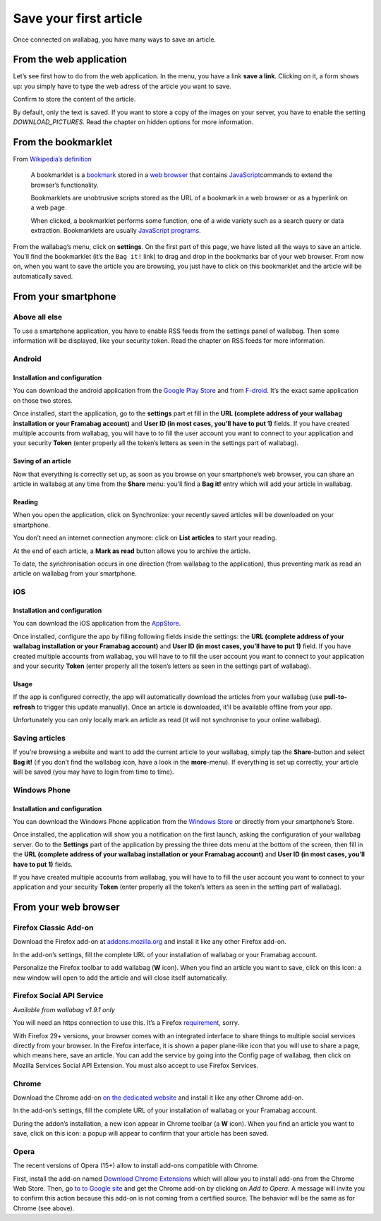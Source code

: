 .. _`Save your first article`:

Save your first article
=======================

Once connected on wallabag, you have many ways to save an article.

From the web application
------------------------

Let’s see first how to do from the web application. In the menu, you
have a link **save a link**. Clicking on it, a form shows up: you simply
have to type the web adress of the article you want to save.

Confirm to store the content of the article.

By default, only the text is saved. If you want to store a copy of the
images on your server, you have to enable the setting
*DOWNLOAD\_PICTURES*. Read the chapter on hidden options for more
information.

From the bookmarklet
--------------------

From `Wikipedia’s definition`_

    A bookmarklet is a `bookmark`_ stored in a `web browser`_ that
    contains `JavaScript`_\ commands to extend the browser’s
    functionality.

    Bookmarklets are unobtrusive scripts stored as the URL of a bookmark
    in a web browser or as a hyperlink on a web page.

    When clicked, a bookmarklet performs some function, one of a wide
    variety such as a search query or data extraction. Bookmarklets are
    usually `JavaScript programs`_.

From the wallabag’s menu, click on **settings**. On the first part of
this page, we have listed all the ways to save an article. You’ll find
the bookmarklet (it’s the ``Bag it!`` link) to drag and drop in the
bookmarks bar of your web browser. From now on, when you want to save
the article you are browsing, you just have to click on this bookmarklet
and the article will be automatically saved.

From your smartphone
--------------------

Above all else
~~~~~~~~~~~~~~

To use a smartphone application, you have to enable RSS feeds from the
settings panel of wallabag. Then some information will be displayed,
like your security token. Read the chapter on RSS feeds for more
information.

Android
~~~~~~~

Installation and configuration
^^^^^^^^^^^^^^^^^^^^^^^^^^^^^^

You can download the android application from the `Google Play Store`_
and from `F-droid`_. It’s the exact same application on those two
stores.

Once installed, start the application, go to the **settings** part et
fill in the **URL (complete address of your wallabag installation or
your Framabag account)** and **User ID (in most cases, you’ll have to
put 1)** fields. If you have created multiple accounts from wallabag,
you will have to to fill the user account you want to connect to your
application and your security **Token** (enter properly all the token’s
letters as seen in the settings part of wallabag).

Saving of an article
^^^^^^^^^^^^^^^^^^^^

Now that everything is correctly set up, as soon as you browse on your
smartphone’s web browser, you can share an article in wallabag at any
time from the **Share** menu: you’ll find a **Bag it!** entry which will
add your article in wallabag.

Reading
^^^^^^^

When you open the application, click on Synchronize: your recently saved
articles will be downloaded on your smartphone.

You don’t need an internet connection anymore: click on **List
articles** to start your reading.

At the end of each article, a **Mark as read** button allows you to
archive the article.

To date, the synchronisation occurs in one direction (from wallabag to
the application), thus preventing mark as read an article on wallabag
from your smartphone.

iOS
~~~

Installation and configuration
^^^^^^^^^^^^^^^^^^^^^^^^^^^^^^

You can download the iOS application from the `AppStore`_.

Once installed, configure the app by filling following fields inside the
settings: the **URL (complete address of your wallabag installation or
your Framabag account)** and **User ID (in most cases, you’ll have to
put 1)** field. If you have created multiple accounts from wallabag, you
will have to to fill the user account you want to connect to your
application and your security **Token** (enter properly all the token’s
letters as seen in the settings part of wallabag).

Usage
^^^^^

If the app is configured correctly, the app will automatically download
the articles from your wallabag (use **pull-to-refresh** to trigger this
update manually). Once an article is downloaded, it’ll be available
offline from your app.

Unfortunately you can only locally mark an article as read (it will not
synchronise to your online wallabag).

Saving articles
~~~~~~~~~~~~~~~

If you’re browsing a website and want to add the current article to your
wallabag, simply tap the **Share**-button and select **Bag it!** (if you
don’t find the wallabag icon, have a look in the **more**-menu). If
everything is set up correctly, your article will be saved (you may have
to login from time to time).

Windows Phone
~~~~~~~~~~~~~

Installation and configuration
^^^^^^^^^^^^^^^^^^^^^^^^^^^^^^

You can download the Windows Phone application from the `Windows Store`_
or directly from your smartphone’s Store.

Once installed, the application will show you a notification on the
first launch, asking the configuration of your wallabag server. Go to
the **Settings** part of the application by pressing the three dots menu
at the bottom of the screen, then fill in the **URL (complete address of
your wallabag installation or your Framabag account)** and **User ID (in
most cases, you’ll have to put 1)** fields.

If you have created multiple accounts from wallabag, you will have to to
fill the user account you want to connect to your application and your
security **Token** (enter properly all the token’s letters as seen in
the setting part of wallabag).

From your web browser
---------------------

Firefox Classic Add-on
~~~~~~~~~~~~~~~~~~~~~~

Download the Firefox add-on at `addons.mozilla.org`_ and install it like
any other Firefox add-on.

In the add-on’s settings, fill the complete URL of your installation of
wallabag or your Framabag account.

Personalize the Firefox toolbar to add wallabag (**W** icon). When you
find an article you want to save, click on this icon: a new window will
open to add the article and will close itself automatically.

Firefox Social API Service
~~~~~~~~~~~~~~~~~~~~~~~~~~

*Available from wallabag v1.9.1 only*

You will need an https connection to use this. It’s a Firefox
`requirement`_, sorry.

With Firefox 29+ versions, your browser comes with an integrated
interface to share things to multiple social services directly from your
browser. In the Firefox interface, it is shown a paper plane-like icon
that you will use to share a page, which means here, save an article.
You can add the service by going into the Config page of wallabag, then
click on Mozilla Services Social API Extension. You must also accept to
use Firefox Services.

Chrome
~~~~~~

Download the Chrome add-on `on the dedicated website`_ and install it
like any other Chrome add-on.

In the add-on’s settings, fill the complete URL of your installation of
wallabag or your Framabag account.

During the addon’s installation, a new icon appear in Chrome toolbar (a
**W** icon). When you find an article you want to save, click on this
icon: a popup will appear to confirm that your article has been saved.

Opera
~~~~~

The recent versions of Opera (15+) allow to install add-ons compatible
with Chrome.

First, install the add-on named `Download Chrome Extensions`_ which will
allow you to install add-ons from the Chrome Web Store. Then, go `to to
Google site`_ and get the Chrome add-on by clicking on *Add to Opera*. A
message will invite you to confirm this action because this add-on is
not coming from a certified source. The behavior will be the same as for
Chrome (see above).

.. _Wikipedia’s definition: http://fr.wikipedia.org/wiki/Bookmarklet
.. _bookmark: http://en.wikipedia.org/wiki/Internet_bookmark
.. _web browser: http://en.wikipedia.org/wiki/Web_browser
.. _JavaScript: http://en.wikipedia.org/wiki/JavaScript
.. _JavaScript programs: http://en.wikipedia.org/wiki/Computer_program
.. _Google Play Store: https://play.google.com/store/apps/details?id=fr.gaulupeau.apps.InThePoche
.. _F-droid: https://f-droid.org/app/fr.gaulupeau.apps.InThePoche
.. _AppStore: https://itunes.apple.com/app/id828331015
.. _Windows Store: https://www.microsoft.com/en-us/store/apps/wallabag/9nblggh11646
.. _addons.mozilla.org: https://addons.mozilla.org/firefox/addon/wallabag/
.. _requirement: https://developer.mozilla.org/en-US/docs/Mozilla/Projects/Social_API/Manifest#Manifest_Contents
.. _on the dedicated website: https://chrome.google.com/webstore/detail/wallabag/bepdcjnnkglfjehplaogpoonpffbdcdj
.. _Download Chrome Extensions: https://addons.opera.com/en/extensions/details/download-chrome-extension-9/
.. _to to Google site: https://chrome.google.com/webstore/detail/wallabag/bepdcjnnkglfjehplaogpoonpffbdcdj

